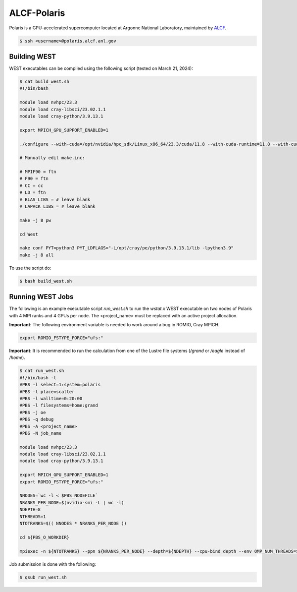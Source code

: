 .. _polaris:

============
ALCF-Polaris
============

Polaris is a GPU-accelerated supercomputer located at Argonne National Laboratory, maintained by `ALCF <https://www.alcf.anl.gov/>`_.

.. code-block:: bash

   $ ssh <username>@polaris.alcf.anl.gov

Building WEST
~~~~~~~~~~~~~

WEST executables can be compiled using the following script (tested on March 21, 2024):

.. code-block:: bash

   $ cat build_west.sh
   #!/bin/bash

   module load nvhpc/23.3
   module load cray-libsci/23.02.1.1
   module load cray-python/3.9.13.1

   export MPICH_GPU_SUPPORT_ENABLED=1

   ./configure --with-cuda=/opt/nvidia/hpc_sdk/Linux_x86_64/23.3/cuda/11.8 --with-cuda-runtime=11.8 --with-cuda-cc=80 --with-cuda-mpi=yes

   # Manually edit make.inc:

   # MPIF90 = ftn
   # F90 = ftn
   # CC = cc
   # LD = ftn
   # BLAS_LIBS = # leave blank
   # LAPACK_LIBS = # leave blank

   make -j 8 pw

   cd West

   make conf PYT=python3 PYT_LDFLAGS="-L/opt/cray/pe/python/3.9.13.1/lib -lpython3.9"
   make -j 8 all

To use the script do:

.. code-block:: bash

   $ bash build_west.sh

Running WEST Jobs
~~~~~~~~~~~~~~~~~

The following is an example executable script `run_west.sh` to run the `wstat.x` WEST executable on two nodes of Polaris with 4 MPI ranks and 4 GPUs per node. The <project_name> must be replaced with an active project allocation.

**Important**: The following environment variable is needed to work around a bug in ROMIO, Cray MPICH.

.. code-block:: bash

   export ROMIO_FSTYPE_FORCE="ufs:"

**Important**: It is recommended to run the calculation from one of the Lustre file systems (`/grand` or `/eagle` instead of `/home`).

.. code-block:: bash

   $ cat run_west.sh
   #!/bin/bash -l
   #PBS -l select=1:system=polaris
   #PBS -l place=scatter
   #PBS -l walltime=0:20:00
   #PBS -l filesystems=home:grand
   #PBS -j oe
   #PBS -q debug
   #PBS -A <project_name>
   #PBS -N job_name

   module load nvhpc/23.3
   module load cray-libsci/23.02.1.1
   module load cray-python/3.9.13.1

   export MPICH_GPU_SUPPORT_ENABLED=1
   export ROMIO_FSTYPE_FORCE="ufs:"

   NNODES=`wc -l < $PBS_NODEFILE`
   NRANKS_PER_NODE=$(nvidia-smi -L | wc -l)
   NDEPTH=8
   NTHREADS=1
   NTOTRANKS=$(( NNODES * NRANKS_PER_NODE ))

   cd ${PBS_O_WORKDIR}

   mpiexec -n ${NTOTRANKS} --ppn ${NRANKS_PER_NODE} --depth=${NDEPTH} --cpu-bind depth --env OMP_NUM_THREADS=${NTHREADS} -env OMP_PLACES=threads ./wstat.x -i wstat.in &> wstat.out

Job submission is done with the following:

.. code-block:: bash

   $ qsub run_west.sh

.. seealso::
   For more information, visit the `ALCF user guide <https://docs.alcf.anl.gov/polaris/getting-started/>`_.
